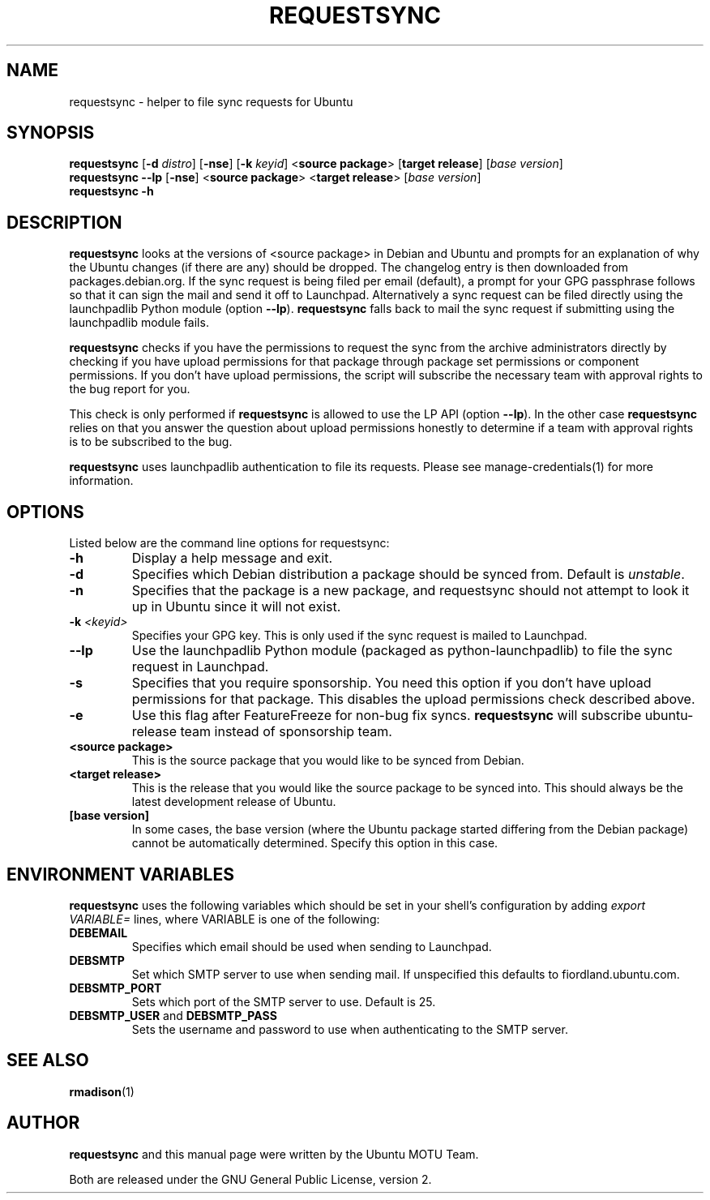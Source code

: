 .TH REQUESTSYNC "1" "19 January 2008" "ubuntu-dev-tools"
.SH NAME
requestsync \- helper to file sync requests for Ubuntu
.SH SYNOPSIS
.B requestsync\fR [\fB\-d \fIdistro\fR] [\fB\-nse\fR] [\fB\-k \fIkeyid\fR] <\fBsource package\fR> [\fBtarget release\fR] [\fIbase version\fR]
.br
.B requestsync \-\-lp\fR [\fB\-nse\fR] <\fBsource package\fR> <\fBtarget release\fR> [\fIbase version\fR]
.br
.B requestsync \-h
.SH DESCRIPTION
\fBrequestsync\fR looks at the versions of <source package> in Debian and
Ubuntu and prompts for an explanation of why the Ubuntu changes (if there
are any) should be dropped.
The changelog entry is then downloaded from packages.debian.org.
If the sync request is being filed per email (default), a prompt for your
GPG passphrase follows so that it can sign the mail and send it off to
Launchpad.
Alternatively a sync request can be filed directly using the launchpadlib
Python module (option \fB\-\-lp\fR).
\fBrequestsync\fR falls back to mail the sync request if submitting using
the launchpadlib module fails.

.PP
\fBrequestsync\fR checks if you have the permissions to request the sync from
the archive administrators directly by checking if you have upload permissions
for that package through package set permissions or component permissions. If
you don't have upload permissions, the script will subscribe the necessary
team with approval rights to the bug report for you.

This check is only performed if \fBrequestsync\fR is allowed to use the LP API
(option \fB\-\-lp\fR). In the other case \fBrequestsync\fR relies on that you
answer the question about upload permissions honestly to determine if a team
with approval rights is to be subscribed to the bug.

.PP
\fBrequestsync\fR uses launchpadlib authentication to file its requests. Please
see manage-credentials(1) for more information.

.SH OPTIONS
Listed below are the command line options for requestsync:
.TP
.B \-h
Display a help message and exit.
.TP
.B \-d
Specifies which Debian distribution a package should be synced from.
Default is \fIunstable\fR.
.TP
.B \-n
Specifies that the package is a new package, and requestsync should not
attempt to look it up in Ubuntu since it will not exist.
.TP
.B \-k \fI<keyid>\fR
Specifies your GPG key.
This is only used if the sync request is mailed to Launchpad.
.TP
.B \-\-lp
Use the launchpadlib Python module (packaged as python\-launchpadlib) to
file the sync request in Launchpad.
.TP
.B \-s
Specifies that you require sponsorship.
You need this option if you don't have upload permissions for that package.
This disables the upload permissions check described above.
.TP
.B \-e
Use this flag after FeatureFreeze for non-bug fix syncs. \fBrequestsync\fR will
subscribe ubuntu-release team instead of sponsorship team.
.TP
.B <source package>
This is the source package that you would like to be synced from Debian.
.TP
.B <target release>
This is the release that you would like the source package to be synced
into.
This should always be the latest development release of Ubuntu.
.TP
.B [base version]
In some cases, the base version (where the Ubuntu package started differing
from the Debian package) cannot be automatically determined.
Specify this option in this case.

.SH ENVIRONMENT VARIABLES
\fBrequestsync\fR uses the following variables which should be set in your
shell's configuration by adding \fIexport VARIABLE=\fR lines, where VARIABLE is
one of the following:

.TP
.B DEBEMAIL
Specifies which email should be used when sending to Launchpad.
.TP
.B DEBSMTP
Set which SMTP server to use when sending mail.
If unspecified this defaults to fiordland.ubuntu.com.
.TP
.B DEBSMTP_PORT
Sets which port of the SMTP server to use. Default is 25.
.TP
.B DEBSMTP_USER \fRand\fB DEBSMTP_PASS
Sets the username and password to use when authenticating to the SMTP server.

.SH SEE ALSO
.BR rmadison (1)

.SH AUTHOR
.B requestsync
and this manual page were written by the Ubuntu MOTU Team.
.PP
Both are released under the GNU General Public License, version 2.
